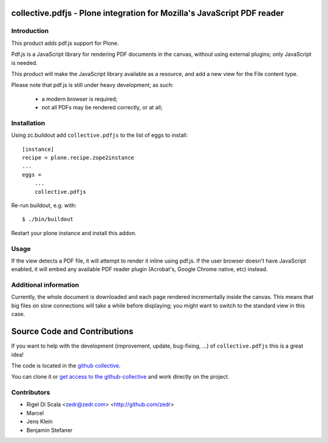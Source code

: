collective.pdfjs - Plone integration for Mozilla's JavaScript PDF reader
========================================================================



Introduction
------------

This product adds pdf.js support for Plone.

Pdf.js is a JavaScript library for rendering PDF documents in the canvas,
without using external plugins; only JavaScript is needed.

.. _PDF.js Repository: https://github.com/mozilla/pdf.js
.. _collective.pdfjs Repository: https://github.com/collective/collective.pdfjs

This product will make the JavaScript library available as a resource, and
add a new view for the File content type.

Please note that pdf.js is still under heavy development; as such:

    - a modern browser is required;
    - not all PDFs may be rendered correctly, or at all;


Installation
------------

Using zc.buildout add ``collective.pdfjs`` to the list of eggs to install::

    [instance]
    recipe = plone.recipe.zope2instance
    ...
    eggs =
        ...
        collective.pdfjs

Re-run buildout, e.g. with::

    $ ./bin/buildout

Restart your plone instance and install this addon.

Usage
-----

If the view detects a PDF file, it will attempt to render it inline using
pdf.js. If the user browser doesn't have JavaScript enabled, it will embed
any available PDF reader plugin (Acrobat's, Google Chrome native, etc) instead.


Additional information
----------------------

Currently, the whole document is downloaded and each page rendered
incrementally inside the canvas. This means that big files on slow connections
will take a while before displaying; you might want to switch to the standard
view in this case.

Source Code and Contributions
=============================

If you want to help with the development (improvement, update, bug-fixing, ...)
of ``collective.pdfjs`` this is a great idea!

The code is located in the
`github collective <https://github.com/collective/collective.pdfjs>`_.

You can clone it or `get access to the github-collective
<http://collective.github.com/>`_ and work directly on the project.

Contributors
------------

- Rigel Di Scala <zedr@zedr.com> <http://github.com/zedr>

- Marcel

- Jens Klein

- Benjamin Stefaner
